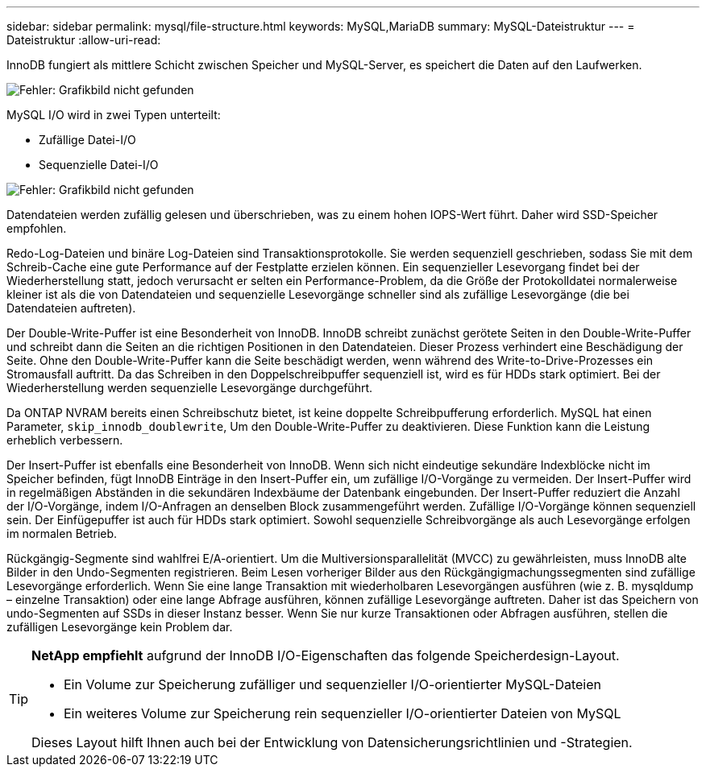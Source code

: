---
sidebar: sidebar 
permalink: mysql/file-structure.html 
keywords: MySQL,MariaDB 
summary: MySQL-Dateistruktur 
---
= Dateistruktur
:allow-uri-read: 


[role="lead"]
InnoDB fungiert als mittlere Schicht zwischen Speicher und MySQL-Server, es speichert die Daten auf den Laufwerken.

image:mysql-file-structure1.png["Fehler: Grafikbild nicht gefunden"]

MySQL I/O wird in zwei Typen unterteilt:

* Zufällige Datei-I/O
* Sequenzielle Datei-I/O


image:mysql-file-structure2.png["Fehler: Grafikbild nicht gefunden"]

Datendateien werden zufällig gelesen und überschrieben, was zu einem hohen IOPS-Wert führt. Daher wird SSD-Speicher empfohlen.

Redo-Log-Dateien und binäre Log-Dateien sind Transaktionsprotokolle. Sie werden sequenziell geschrieben, sodass Sie mit dem Schreib-Cache eine gute Performance auf der Festplatte erzielen können. Ein sequenzieller Lesevorgang findet bei der Wiederherstellung statt, jedoch verursacht er selten ein Performance-Problem, da die Größe der Protokolldatei normalerweise kleiner ist als die von Datendateien und sequenzielle Lesevorgänge schneller sind als zufällige Lesevorgänge (die bei Datendateien auftreten).

Der Double-Write-Puffer ist eine Besonderheit von InnoDB. InnoDB schreibt zunächst gerötete Seiten in den Double-Write-Puffer und schreibt dann die Seiten an die richtigen Positionen in den Datendateien. Dieser Prozess verhindert eine Beschädigung der Seite. Ohne den Double-Write-Puffer kann die Seite beschädigt werden, wenn während des Write-to-Drive-Prozesses ein Stromausfall auftritt. Da das Schreiben in den Doppelschreibpuffer sequenziell ist, wird es für HDDs stark optimiert. Bei der Wiederherstellung werden sequenzielle Lesevorgänge durchgeführt.

Da ONTAP NVRAM bereits einen Schreibschutz bietet, ist keine doppelte Schreibpufferung erforderlich. MySQL hat einen Parameter, `skip_innodb_doublewrite`, Um den Double-Write-Puffer zu deaktivieren. Diese Funktion kann die Leistung erheblich verbessern.

Der Insert-Puffer ist ebenfalls eine Besonderheit von InnoDB. Wenn sich nicht eindeutige sekundäre Indexblöcke nicht im Speicher befinden, fügt InnoDB Einträge in den Insert-Puffer ein, um zufällige I/O-Vorgänge zu vermeiden. Der Insert-Puffer wird in regelmäßigen Abständen in die sekundären Indexbäume der Datenbank eingebunden. Der Insert-Puffer reduziert die Anzahl der I/O-Vorgänge, indem I/O-Anfragen an denselben Block zusammengeführt werden. Zufällige I/O-Vorgänge können sequenziell sein. Der Einfügepuffer ist auch für HDDs stark optimiert. Sowohl sequenzielle Schreibvorgänge als auch Lesevorgänge erfolgen im normalen Betrieb.

Rückgängig-Segmente sind wahlfrei E/A-orientiert. Um die Multiversionsparallelität (MVCC) zu gewährleisten, muss InnoDB alte Bilder in den Undo-Segmenten registrieren. Beim Lesen vorheriger Bilder aus den Rückgängigmachungssegmenten sind zufällige Lesevorgänge erforderlich. Wenn Sie eine lange Transaktion mit wiederholbaren Lesevorgängen ausführen (wie z. B. mysqldump – einzelne Transaktion) oder eine lange Abfrage ausführen, können zufällige Lesevorgänge auftreten. Daher ist das Speichern von undo-Segmenten auf SSDs in dieser Instanz besser. Wenn Sie nur kurze Transaktionen oder Abfragen ausführen, stellen die zufälligen Lesevorgänge kein Problem dar.

[TIP]
====
*NetApp empfiehlt* aufgrund der InnoDB I/O-Eigenschaften das folgende Speicherdesign-Layout.

* Ein Volume zur Speicherung zufälliger und sequenzieller I/O-orientierter MySQL-Dateien
* Ein weiteres Volume zur Speicherung rein sequenzieller I/O-orientierter Dateien von MySQL


Dieses Layout hilft Ihnen auch bei der Entwicklung von Datensicherungsrichtlinien und -Strategien.

====